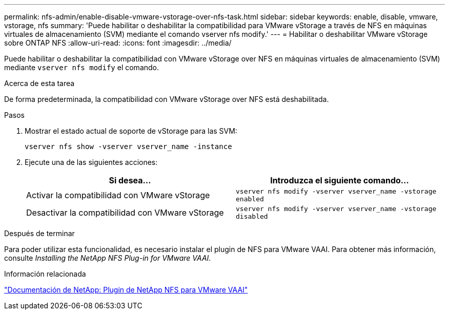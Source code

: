 ---
permalink: nfs-admin/enable-disable-vmware-vstorage-over-nfs-task.html 
sidebar: sidebar 
keywords: enable, disable, vmware, vstorage, nfs 
summary: 'Puede habilitar o deshabilitar la compatibilidad para VMware vStorage a través de NFS en máquinas virtuales de almacenamiento (SVM) mediante el comando vserver nfs modify.' 
---
= Habilitar o deshabilitar VMware vStorage sobre ONTAP NFS
:allow-uri-read: 
:icons: font
:imagesdir: ../media/


[role="lead"]
Puede habilitar o deshabilitar la compatibilidad con VMware vStorage over NFS en máquinas virtuales de almacenamiento (SVM) mediante `vserver nfs modify` el comando.

.Acerca de esta tarea
De forma predeterminada, la compatibilidad con VMware vStorage over NFS está deshabilitada.

.Pasos
. Mostrar el estado actual de soporte de vStorage para las SVM:
+
`vserver nfs show -vserver vserver_name -instance`

. Ejecute una de las siguientes acciones:
+
[cols="2*"]
|===
| Si desea... | Introduzca el siguiente comando... 


 a| 
Activar la compatibilidad con VMware vStorage
 a| 
`vserver nfs modify -vserver vserver_name -vstorage enabled`



 a| 
Desactivar la compatibilidad con VMware vStorage
 a| 
`vserver nfs modify -vserver vserver_name -vstorage disabled`

|===


.Después de terminar
Para poder utilizar esta funcionalidad, es necesario instalar el plugin de NFS para VMware VAAI. Para obtener más información, consulte _Installing the NetApp NFS Plug-in for VMware VAAI_.

.Información relacionada
http://mysupport.netapp.com/documentation/productlibrary/index.html?productID=61278["Documentación de NetApp: Plugin de NetApp NFS para VMware VAAI"^]
